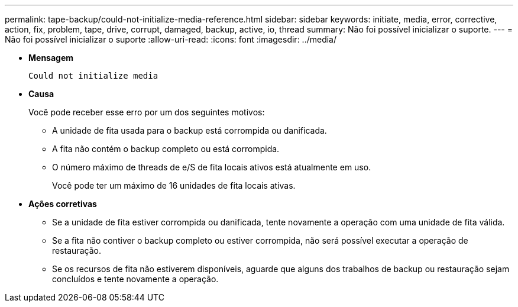 ---
permalink: tape-backup/could-not-initialize-media-reference.html 
sidebar: sidebar 
keywords: initiate, media, error, corrective, action, fix, problem, tape, drive, corrupt, damaged, backup, active, io, thread 
summary: Não foi possível inicializar o suporte. 
---
= Não foi possível inicializar o suporte
:allow-uri-read: 
:icons: font
:imagesdir: ../media/


[role="lead"]
* *Mensagem*
+
`Could not initialize media`

* *Causa*
+
Você pode receber esse erro por um dos seguintes motivos:

+
** A unidade de fita usada para o backup está corrompida ou danificada.
** A fita não contém o backup completo ou está corrompida.
** O número máximo de threads de e/S de fita locais ativos está atualmente em uso.
+
Você pode ter um máximo de 16 unidades de fita locais ativas.



* *Ações corretivas*
+
** Se a unidade de fita estiver corrompida ou danificada, tente novamente a operação com uma unidade de fita válida.
** Se a fita não contiver o backup completo ou estiver corrompida, não será possível executar a operação de restauração.
** Se os recursos de fita não estiverem disponíveis, aguarde que alguns dos trabalhos de backup ou restauração sejam concluídos e tente novamente a operação.



